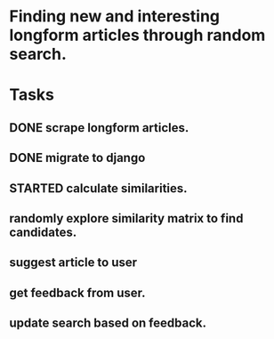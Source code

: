 * Finding new and interesting longform articles through random search.

* Tasks
** DONE scrape longform articles.
CLOSED: [2015-06-13 Sat 10:26]
:LOGBOOK:  
- State "DONE"       from "STARTED"    [2015-06-13 Sat 10:26]
:END:      
** DONE migrate to django
CLOSED: [2015-06-13 Sat 13:01]
:LOGBOOK:  
- State "DONE"       from "STARTED"    [2015-06-13 Sat 13:01]
CLOCK: [2015-06-13 Sat 10:42]--[2015-06-13 Sat 13:01] =>  2:19
CLOCK: [2015-06-13 Sat 10:26]--[2015-06-13 Sat 10:36] =>  0:10
:END:      
** STARTED calculate similarities.
:LOGBOOK:  
CLOCK: [2015-06-13 Sat 13:01]
:END:      
** randomly explore similarity matrix to find candidates.
** suggest article to user
** get feedback from user.
** update search based on feedback.
